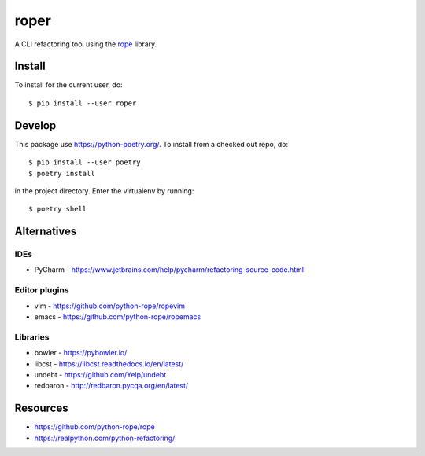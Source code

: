=====
roper
=====

A CLI refactoring tool using the `rope <https://github.com/python-rope/rope>`_ library.

Install
=======
To install for the current user, do::

    $ pip install --user roper

Develop
=======
This package use https://python-poetry.org/. To install from a checked out repo, do::

    $ pip install --user poetry
    $ poetry install

in the project directory. Enter the virtualenv by running::

    $ poetry shell

Alternatives
============

IDEs
----
* PyCharm - https://www.jetbrains.com/help/pycharm/refactoring-source-code.html

Editor plugins
--------------
* vim - https://github.com/python-rope/ropevim
* emacs - https://github.com/python-rope/ropemacs

Libraries
---------
* bowler - https://pybowler.io/
* libcst - https://libcst.readthedocs.io/en/latest/
* undebt - https://github.com/Yelp/undebt
* redbaron - http://redbaron.pycqa.org/en/latest/

Resources
=========
* https://github.com/python-rope/rope
* https://realpython.com/python-refactoring/
